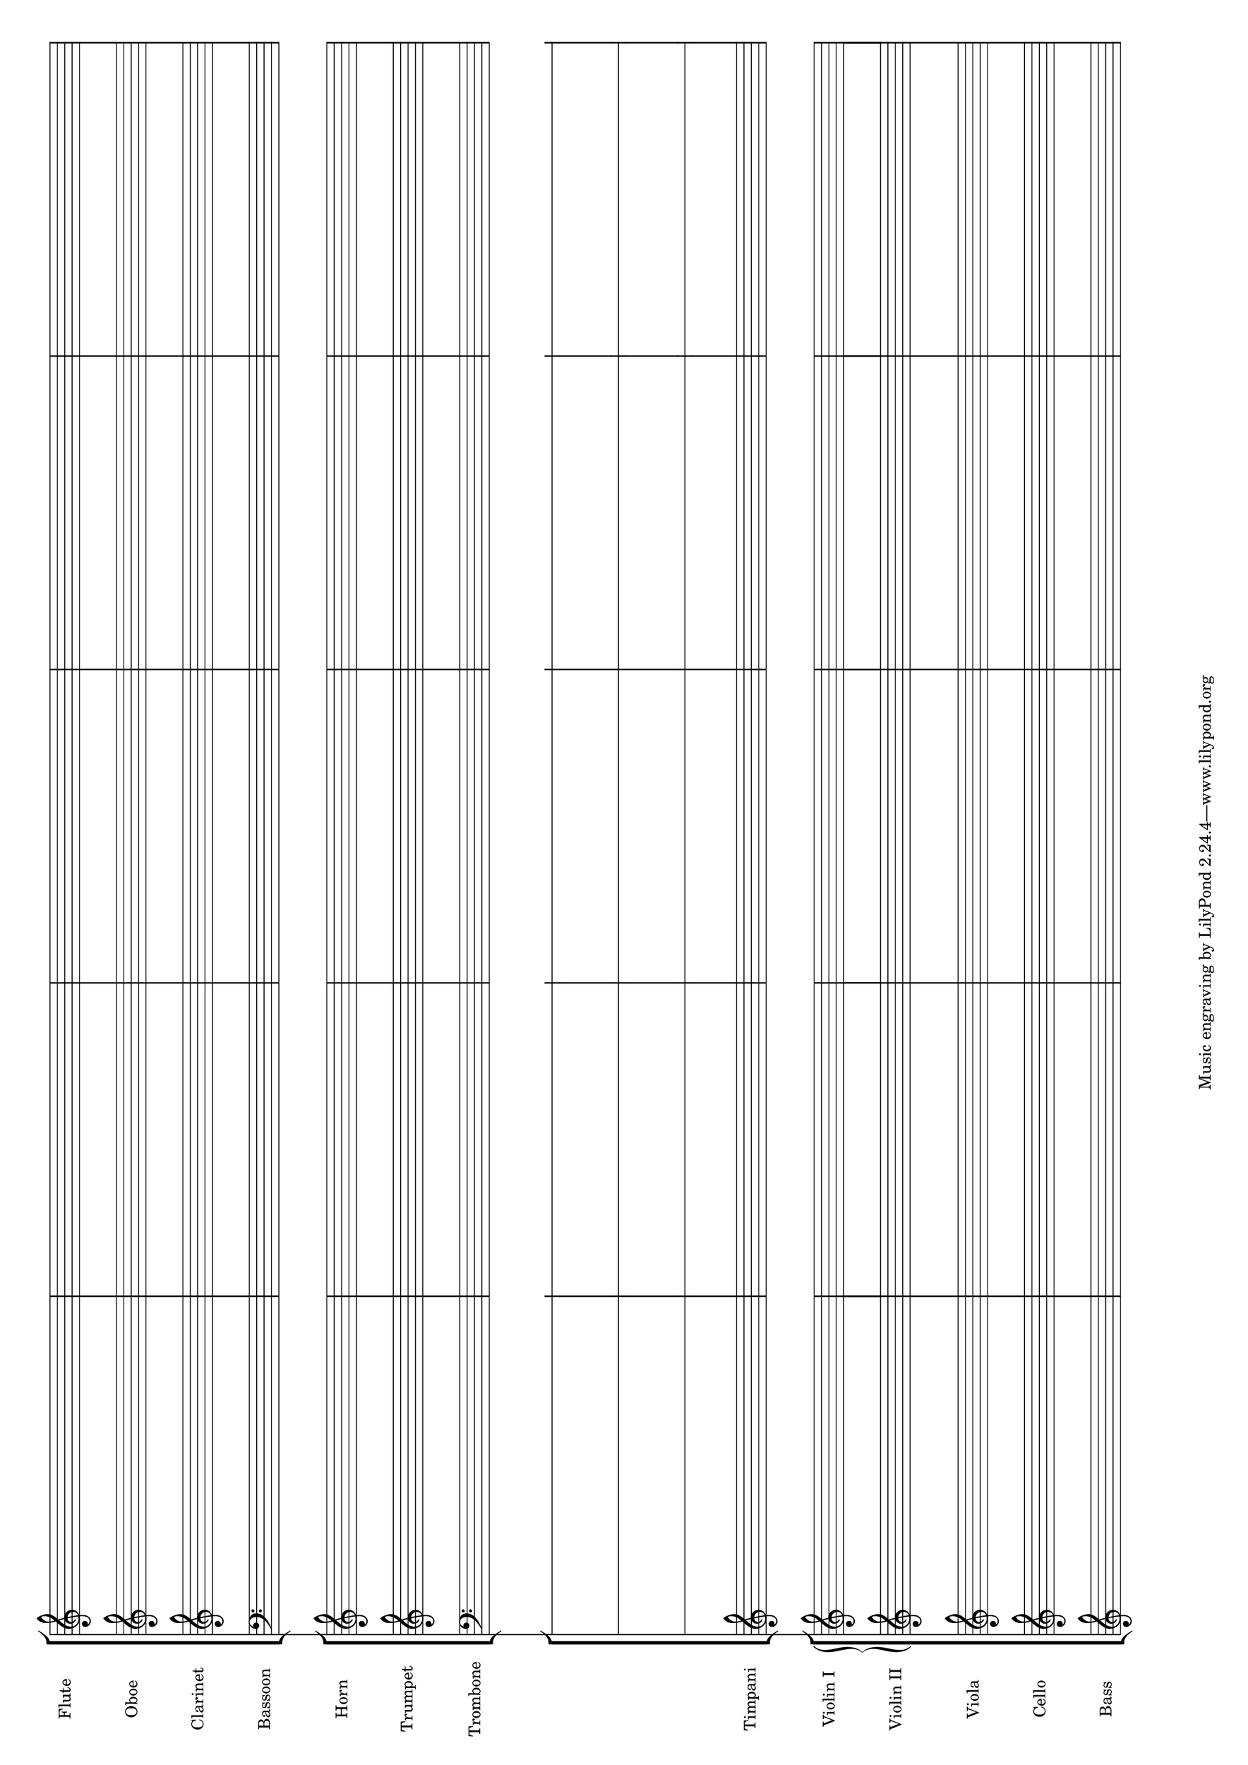 #(set-default-paper-size "a3" 'landscape)

\paper {left-margin = 1\cm right-margin = 1\cm}

\score {
  <<
    \new StaffGroup <<
      \new Staff \with { instrumentName = "Flute" \omit TimeSignature }
      {s1 s s s s}
      \new Staff \with { instrumentName = "Oboe" \omit TimeSignature }
      {s1 s s s s}
      \new Staff \with { instrumentName = "Clarinet" \omit TimeSignature }
      {s1 s s s s}
      \new Staff \with { instrumentName = "Bassoon" \omit TimeSignature }
      {\clef bass s1 s s s s}
    >>
    \new StaffGroup <<
      \new Staff \with { instrumentName = "Horn" \omit TimeSignature }
      {s1 s s s s}
      \new Staff \with { instrumentName = "Trumpet" \omit TimeSignature }
      {s1 s s s s}
      \new Staff \with { instrumentName = "Trombone" \omit TimeSignature }
      {\clef bass s1 s s s s}
    >>
    \new StaffGroup <<
      \new RhythmicStaff \with { \omit TimeSignature }
      {s1 s s s s}
      \new RhythmicStaff \with { \omit TimeSignature }
      {s1 s s s s}
      \new RhythmicStaff \with { \omit TimeSignature }
      {s1 s s s s}
      \new Staff \with { instrumentName = "Timpani" \omit TimeSignature }
      {s1 s s s s}
    >>
    \new StaffGroup <<
      \new GrandStaff <<
        \new Staff \with { instrumentName = "Violin I" \omit TimeSignature }
      {s1 s s s s}
        \new Staff \with { instrumentName = "Violin II" \omit TimeSignature }
      {s1 s s s s}
      >>
      \new Staff \with { instrumentName = "Viola" \omit TimeSignature }
      {s1 s s s s}
      \new Staff \with { instrumentName = "Cello" \omit TimeSignature }
      {s1 s s s s}
      \new Staff \with { instrumentName = "Bass" \omit TimeSignature }
      {s1 s s s s}
    >>
  >>
  \layout {
    \context {
      \Score
      \override SpacingSpanner.base-shortest-duration = #(ly:make-moment 1/64)
    }
  }
}
